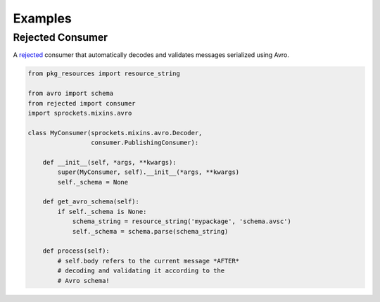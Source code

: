 Examples
========

Rejected Consumer
-----------------

A `rejected`_ consumer that automatically decodes and validates messages
serialized using Avro.

.. code-block:: python

   from pkg_resources import resource_string

   from avro import schema
   from rejected import consumer
   import sprockets.mixins.avro

   class MyConsumer(sprockets.mixins.avro.Decoder,
                    consumer.PublishingConsumer):

       def __init__(self, *args, **kwargs):
           super(MyConsumer, self).__init__(*args, **kwargs)
           self._schema = None

       def get_avro_schema(self):
           if self._schema is None:
               schema_string = resource_string('mypackage', 'schema.avsc')
               self._schema = schema.parse(schema_string)

       def process(self):
           # self.body refers to the current message *AFTER*
           # decoding and validating it according to the
           # Avro schema!

.. _rejected: https://rejected.readthedocs.org/en/latest/
